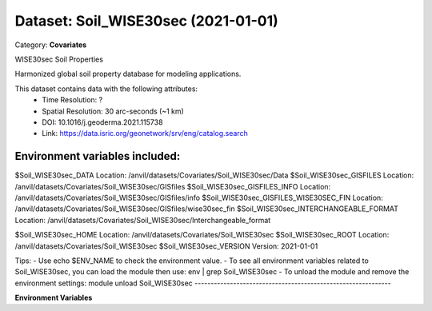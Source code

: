 ====================================
Dataset: Soil_WISE30sec (2021-01-01)
====================================

Category: **Covariates**

WISE30sec Soil Properties

Harmonized global soil property database for modeling applications.

This dataset contains data with the following attributes:
  - Time Resolution: ?
  - Spatial Resolution: 30 arc-seconds (~1 km)
  - DOI: 10.1016/j.geoderma.2021.115738
  - Link: https://data.isric.org/geonetwork/srv/eng/catalog.search

Environment variables included:
-------------------------------------------------------------
$Soil_WISE30sec_DATA                    Location: /anvil/datasets/Covariates/Soil_WISE30sec/Data
$Soil_WISE30sec_GISFILES                Location: /anvil/datasets/Covariates/Soil_WISE30sec/GISfiles
$Soil_WISE30sec_GISFILES_INFO           Location: /anvil/datasets/Covariates/Soil_WISE30sec/GISfiles/info
$Soil_WISE30sec_GISFILES_WISE30SEC_FIN  Location: /anvil/datasets/Covariates/Soil_WISE30sec/GISfiles/wise30sec_fin
$Soil_WISE30sec_INTERCHANGEABLE_FORMAT  Location: /anvil/datasets/Covariates/Soil_WISE30sec/Interchangeable_format

$Soil_WISE30sec_HOME                    Location: /anvil/datasets/Covariates/Soil_WISE30sec
$Soil_WISE30sec_ROOT                    Location: /anvil/datasets/Covariates/Soil_WISE30sec
$Soil_WISE30sec_VERSION                 Version: 2021-01-01

Tips:
- Use echo $ENV_NAME to check the environment value.
- To see all environment variables related to Soil_WISE30sec, you can load the module then use: env | grep Soil_WISE30sec
- To unload the module and remove the environment settings: module unload Soil_WISE30sec
-------------------------------------------------------------

**Environment Variables**

.. list-table::

   :header-rows: 1

   :widths: 25 75



   * - **Variable Name**

     - **Value**

   * - ``Soil_WISE30sec_DATA``

     - ``modroot.."/Data"``

   * - ``Soil_WISE30sec_GISFILES``

     - ``modroot.."/GISfiles"``

   * - ``Soil_WISE30sec_GISFILES_INFO``

     - ``modroot.."/GISfiles/info"``

   * - ``Soil_WISE30sec_GISFILES_WISE30SEC_FIN``

     - ``modroot.."/GISfiles/wise30sec_fin"``

   * - ``Soil_WISE30sec_INTERCHANGEABLE_FORMAT``

     - ``modroot.."/Interchangeable_format"``

   * - ``Soil_WISE30sec_HOME``

     - ``modroot``

   * - ``RCAC_Soil_WISE30sec_ROOT``

     - ``modroot``

   * - ``RCAC_Soil_WISE30sec_VERSION``

     - ``2021-01-01``

